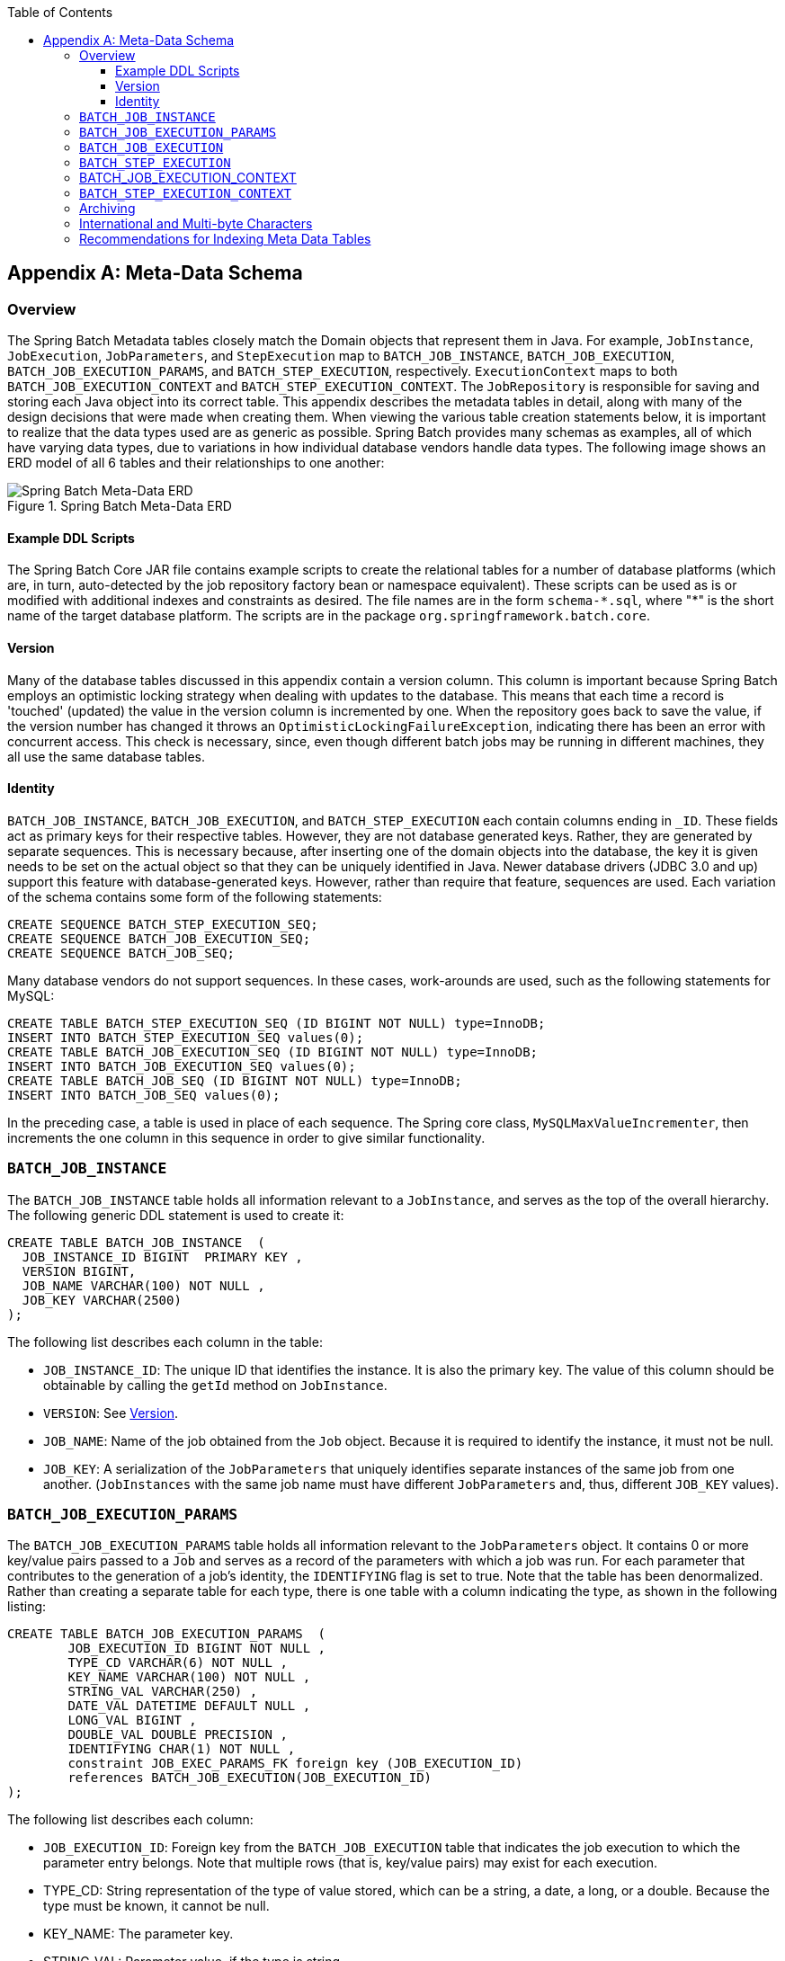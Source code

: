 :batch-asciidoc: http://docs.spring.io/spring-batch/reference/html/
:toc: left
:toclevels: 4

[[metaDataSchema]]

[appendix]
== Meta-Data Schema

[[metaDataSchemaOverview]]


=== Overview

The Spring Batch Metadata tables closely match the Domain
    objects that represent them in Java. For example,
    `JobInstance`, `JobExecution`,
    `JobParameters`, and
    `StepExecution` map to `BATCH_JOB_INSTANCE`,
    `BATCH_JOB_EXECUTION`, `BATCH_JOB_EXECUTION_PARAMS`, and `BATCH_STEP_EXECUTION`,
    respectively. `ExecutionContext` maps to both
    `BATCH_JOB_EXECUTION_CONTEXT` and `BATCH_STEP_EXECUTION_CONTEXT`. The
    `JobRepository` is responsible for saving and storing
    each Java object into its correct table. This appendix describes
    the metadata tables in detail, along with many of the design decisions
    that were made when creating them. When viewing the various table creation
    statements below, it is important to realize that the data types used are
    as generic as possible. Spring Batch provides many schemas as examples,
    all of which have varying data types, due to variations in how individual database
    vendors handle data types. The following image shows an ERD model of all 6 tables and
    their relationships to one another:

.Spring Batch Meta-Data ERD
image::{batch-asciidoc}images/meta-data-erd.png[Spring Batch Meta-Data ERD, scaledwidth="60%"]


[[exampleDDLScripts]]


==== Example DDL Scripts

The Spring Batch Core JAR file contains example
      scripts to create the relational tables for a number of database
      platforms (which are, in turn, auto-detected by the job repository factory
      bean or namespace equivalent). These scripts can be used as is or
      modified with additional indexes and constraints as desired. The file
      names are in the form `schema-\*.sql`, where "*" is the
      short name of the target database platform.  The scripts are in
	  the package `org.springframework.batch.core`.

[[metaDataVersion]]


==== Version

Many of the database tables discussed in this appendix contain a
      version column. This column is important because Spring Batch employs an
      optimistic locking strategy when dealing with updates to the database.
      This means that each time a record is 'touched' (updated) the value in
      the version column is incremented by one. When the repository goes back
      to save the value, if the version number has changed it
      throws an `OptimisticLockingFailureException`,
      indicating there has been an error with concurrent access. This check is
      necessary, since, even though different batch jobs may be running in
      different machines, they all use the same database tables.

[[metaDataIdentity]]


==== Identity

`BATCH_JOB_INSTANCE`, `BATCH_JOB_EXECUTION`, and `BATCH_STEP_EXECUTION`
      each contain columns ending in `_ID`. These fields act as primary keys for
      their respective tables. However, they are not database generated keys.
      Rather, they are generated by separate sequences. This is necessary
      because, after inserting one of the domain objects into the database, the
      key it is given needs to be set on the actual object so that they can be
      uniquely identified in Java. Newer database drivers (JDBC 3.0 and up)
      support this feature with database-generated keys. However, rather than
      require that feature, sequences are used. Each variation of the schema
      contains some form of the following statements:


[source, sql]
----
CREATE SEQUENCE BATCH_STEP_EXECUTION_SEQ;
CREATE SEQUENCE BATCH_JOB_EXECUTION_SEQ;
CREATE SEQUENCE BATCH_JOB_SEQ;
----

Many database vendors do not support sequences. In these cases,
      work-arounds are used, such as the following statements for MySQL:


[source, sql]
----
CREATE TABLE BATCH_STEP_EXECUTION_SEQ (ID BIGINT NOT NULL) type=InnoDB;
INSERT INTO BATCH_STEP_EXECUTION_SEQ values(0);
CREATE TABLE BATCH_JOB_EXECUTION_SEQ (ID BIGINT NOT NULL) type=InnoDB;
INSERT INTO BATCH_JOB_EXECUTION_SEQ values(0);
CREATE TABLE BATCH_JOB_SEQ (ID BIGINT NOT NULL) type=InnoDB;
INSERT INTO BATCH_JOB_SEQ values(0);
----

In the preceding case, a table is used in place of each sequence. The
      Spring core class, `MySQLMaxValueIncrementer`,
      then increments the one column in this sequence in order to give similar
      functionality.

[[metaDataBatchJobInstance]]


=== `BATCH_JOB_INSTANCE`

The `BATCH_JOB_INSTANCE` table holds all information relevant to a
    `JobInstance`, and serves as the top of the overall
    hierarchy. The following generic DDL statement is used to create
    it:


[source, sql]
----
CREATE TABLE BATCH_JOB_INSTANCE  (
  JOB_INSTANCE_ID BIGINT  PRIMARY KEY ,
  VERSION BIGINT,
  JOB_NAME VARCHAR(100) NOT NULL ,
  JOB_KEY VARCHAR(2500)
);
----

The following list describes each column in the table:


* `JOB_INSTANCE_ID`: The unique ID that identifies the instance.
        It is also the primary key. The value of this column should be
        obtainable by calling the `getId` method on
        `JobInstance`.


* `VERSION`: See <<metaDataVersion>>.


* `JOB_NAME`: Name of the job obtained from the
        `Job` object. Because it is required to identify
        the instance, it must not be null.


* `JOB_KEY`: A serialization of the
        `JobParameters` that uniquely identifies separate
        instances of the same job from one another.
        (`JobInstances` with the same job name must have
        different `JobParameters` and, thus, different
        `JOB_KEY` values).

[[metaDataBatchJobParams]]


=== `BATCH_JOB_EXECUTION_PARAMS`

The `BATCH_JOB_EXECUTION_PARAMS` table holds all information relevant to the
    `JobParameters` object. It contains 0 or more
    key/value pairs passed to a `Job` and serves as a record of the parameters with which
    a job was run. For each parameter that contributes to the generation of a job's identity,
    the `IDENTIFYING` flag is set to true.  Note that the table has been
    denormalized. Rather than creating a separate table for each type, there
    is one table with a column indicating the type, as shown in the following listing:


[source, sql]
----
CREATE TABLE BATCH_JOB_EXECUTION_PARAMS  (
	JOB_EXECUTION_ID BIGINT NOT NULL ,
	TYPE_CD VARCHAR(6) NOT NULL ,
	KEY_NAME VARCHAR(100) NOT NULL ,
	STRING_VAL VARCHAR(250) ,
	DATE_VAL DATETIME DEFAULT NULL ,
	LONG_VAL BIGINT ,
	DOUBLE_VAL DOUBLE PRECISION ,
	IDENTIFYING CHAR(1) NOT NULL ,
	constraint JOB_EXEC_PARAMS_FK foreign key (JOB_EXECUTION_ID)
	references BATCH_JOB_EXECUTION(JOB_EXECUTION_ID)
);
----

The following list describes each column:


* `JOB_EXECUTION_ID`: Foreign key from the `BATCH_JOB_EXECUTION` table
        that indicates the job execution to which the parameter entry belongs.
        Note that multiple rows (that is, key/value pairs) may exist for
        each execution.


* TYPE_CD: String representation of the type of value stored,
        which can be a string, a date, a long, or a double. Because the type
        must be known, it cannot be null.


* KEY_NAME: The parameter key.


* STRING_VAL: Parameter value, if the type is string.


* DATE_VAL: Parameter value, if the type is date.


* LONG_VAL: Parameter value, if the type is long.


* DOUBLE_VAL: Parameter value, if the type is double.


* IDENTIFYING: Flag indicating whether the parameter contributed to the identity of the related `JobInstance`.

Note that there is no primary key for this table. This
    is because the framework has no use for one and, thus, does not
    require it. If need be, you can add a primary key may be added with a database
    generated key without causing any issues to the framework itself.

[[metaDataBatchJobExecution]]


=== `BATCH_JOB_EXECUTION`

The `BATCH_JOB_EXECUTION` table holds all information relevant to the
    `JobExecution` object. Every time a
    `Job` is run, there is always a new
    `JobExecution`, and a new row in this table. The following listing shows the definition of the `BATCH_JOB_EXECUTION` table:


[source, sql]
----
CREATE TABLE BATCH_JOB_EXECUTION  (
  JOB_EXECUTION_ID BIGINT  PRIMARY KEY ,
  VERSION BIGINT,
  JOB_INSTANCE_ID BIGINT NOT NULL,
  CREATE_TIME TIMESTAMP NOT NULL,
  START_TIME TIMESTAMP DEFAULT NULL,
  END_TIME TIMESTAMP DEFAULT NULL,
  STATUS VARCHAR(10),
  EXIT_CODE VARCHAR(20),
  EXIT_MESSAGE VARCHAR(2500),
  LAST_UPDATED TIMESTAMP,
  JOB_CONFIGURATION_LOCATION VARCHAR(2500) NULL,
  constraint JOB_INSTANCE_EXECUTION_FK foreign key (JOB_INSTANCE_ID)
  references BATCH_JOB_INSTANCE(JOB_INSTANCE_ID)
) ;
----

The following list describes each column:


* `JOB_EXECUTION_ID`: Primary key that uniquely identifies this
        execution. The value of this column is obtainable by calling the
        `getId` method of the
        `JobExecution` object.


* `VERSION`: See <<metaDataVersion>>.


* `JOB_INSTANCE_ID`: Foreign key from the `BATCH_JOB_INSTANCE` table.
        It indicates the instance to which this execution belongs. There may be
        more than one execution per instance.


* `CREATE_TIME`: Timestamp representing the time when the execution
        was created.


* `START_TIME`: Timestamp representing the time when the execution was
        started.


* `END_TIME`: Timestamp representing the time when the execution
        finished, regardless of success or failure. An empty value in this
        column when the job is not currently running indicates that
        there has been some type of error and the framework was unable to
        perform a last save before failing.


* `STATUS`: Character string representing the status of the
        execution. This may be `COMPLETED`, `STARTED`, and others. The object
        representation of this column is the
        `BatchStatus` enumeration.


* `EXIT_CODE`: Character string representing the exit code of the
        execution. In the case of a command-line job, this may be converted
        into a number.


* `EXIT_MESSAGE`: Character string representing a more detailed
        description of how the job exited. In the case of failure, this might
        include as much of the stack trace as is possible.


* `LAST_UPDATED`: Timestamp representing the last time this
        execution was persisted.

[[metaDataBatchStepExecution]]


=== `BATCH_STEP_EXECUTION`

The BATCH_STEP_EXECUTION table holds all information relevant to the
    `StepExecution` object. This table is similar in
    many ways to the `BATCH_JOB_EXECUTION` table, and there is always at
    least one entry per `Step` for each
    `JobExecution` created. The following listing shows the definition of the `BATCH_STEP_EXECUTION` table:


[source, sql]
----
CREATE TABLE BATCH_STEP_EXECUTION  (
  STEP_EXECUTION_ID BIGINT  PRIMARY KEY ,
  VERSION BIGINT NOT NULL,
  STEP_NAME VARCHAR(100) NOT NULL,
  JOB_EXECUTION_ID BIGINT NOT NULL,
  START_TIME TIMESTAMP NOT NULL ,
  END_TIME TIMESTAMP DEFAULT NULL,
  STATUS VARCHAR(10),
  COMMIT_COUNT BIGINT ,
  READ_COUNT BIGINT ,
  FILTER_COUNT BIGINT ,
  WRITE_COUNT BIGINT ,
  READ_SKIP_COUNT BIGINT ,
  WRITE_SKIP_COUNT BIGINT ,
  PROCESS_SKIP_COUNT BIGINT ,
  ROLLBACK_COUNT BIGINT ,
  EXIT_CODE VARCHAR(20) ,
  EXIT_MESSAGE VARCHAR(2500) ,
  LAST_UPDATED TIMESTAMP,
  constraint JOB_EXECUTION_STEP_FK foreign key (JOB_EXECUTION_ID)
  references BATCH_JOB_EXECUTION(JOB_EXECUTION_ID)
) ;
----

Below are descriptions for each column:


* `STEP_EXECUTION_ID`: Primary key that uniquely identifies this
        execution. The value of this column should be obtainable by calling
        the `getId` method of the
        `StepExecution` object.


* `VERSION`: See <<metaDataVersion>>.


* `STEP_NAME`: The name of the step to which this execution
        belongs.


* `JOB_EXECUTION_ID`: Foreign key from the `BATCH_JOB_EXECUTION` table.
        It indicates the `JobExecution` to which this `StepExecution` belongs. There
        may be only one `StepExecution` for a given
        `JobExecution` for a given
        `Step` name.


* `START_TIME`: Timestamp representing the time when the execution was
        started.


* `END_TIME`: Timestamp representing the time the when execution was
        finished, regardless of success or failure. An empty value in this
        column, even though the job is not currently running, indicates that
        there has been some type of error and the framework was unable to
        perform a last save before failing.


* `STATUS`: Character string representing the status of the
        execution. This may be `COMPLETED`, `STARTED`, and otehrs. The object
        representation of this column is the
        `BatchStatus` enumeration.


* `COMMIT_COUNT`: The number of times in which the step has
        committed a transaction during this execution.


* `READ_COUNT`: The number of items read during this
        execution.


* `FILTER_COUNT`: The number of items filtered out of this
        execution.


* `WRITE_COUNT`: The number of items written and committed during
        this execution.


* `READ_SKIP_COUNT`: The number of items skipped on read during this
        execution.


* `WRITE_SKIP_COUNT`: The number of items skipped on write during
        this execution.


* `PROCESS_SKIP_COUNT`: The number of items skipped during
        processing during this execution.


* `ROLLBACK_COUNT`: The number of rollbacks during this execution.
        Note that this count includes each time rollback occurs, including
        rollbacks for retry and those in the skip recovery procedure.


* `EXIT_CODE`: Character string representing the exit code of the
        execution. In the case of a command-line job, this may be converted
        into a number.


* `EXIT_MESSAGE`: Character string representing a more detailed
        description of how the job exited. In the case of failure, this might
        include as much of the stack trace as is possible.


* `LAST_UPDATED`: Timestamp representing the last time this
        execution was persisted.

[[metaDataBatchJobExecutionContext]]


=== BATCH_JOB_EXECUTION_CONTEXT

The `BATCH_JOB_EXECUTION_CONTEXT` table holds all information relevant
    to the `ExecutionContext` of a `Job`.
    There is exactly one
    `Job` `ExecutionContext` per
    `JobExecution`, and it contains all of the job-level
    data that is needed for a particular job execution. This data typically
    represents the state that must be retrieved after a failure, so that a
    `JobInstance` can "start from where it left
    off". The following listing shows the definition of the `BATCH_JOB_EXECUTION_CONTEXT` table:


[source, sql]
----
CREATE TABLE BATCH_JOB_EXECUTION_CONTEXT  (
  JOB_EXECUTION_ID BIGINT PRIMARY KEY,
  SHORT_CONTEXT VARCHAR(2500) NOT NULL,
  SERIALIZED_CONTEXT CLOB,
  constraint JOB_EXEC_CTX_FK foreign key (JOB_EXECUTION_ID)
  references BATCH_JOB_EXECUTION(JOB_EXECUTION_ID)
) ;
----

The following list describes each column:


* `JOB_EXECUTION_ID`: Foreign key representing the
        `JobExecution` to which the context belongs.
        There may be more than one row associated with a given execution.


* `SHORT_CONTEXT`: A string version of the
        `SERIALIZED_CONTEXT`.


* `SERIALIZED_CONTEXT`: The entire context, serialized.

[[metaDataBatchStepExecutionContext]]


=== `BATCH_STEP_EXECUTION_CONTEXT`

The `BATCH_STEP_EXECUTION_CONTEXT` table holds all information
    relevant to the ExecutionContext of a `Step`
    There is exactly one
    `ExecutionContext` per
    `StepExecution`, and it contains all of the data that
    needs to be persisted for a particular step execution. This data typically
    represents the state that must be retrieved after a failure, so that a
    `JobInstance` can 'start from where it left
    off'. The following listing shows the definition of the `BATCH_STEP_EXECUTION_CONTEXT` table:


[source, sql]
----
CREATE TABLE BATCH_STEP_EXECUTION_CONTEXT  (
  STEP_EXECUTION_ID BIGINT PRIMARY KEY,
  SHORT_CONTEXT VARCHAR(2500) NOT NULL,
  SERIALIZED_CONTEXT CLOB,
  constraint STEP_EXEC_CTX_FK foreign key (STEP_EXECUTION_ID)
  references BATCH_STEP_EXECUTION(STEP_EXECUTION_ID)
) ;
----

The following list describes each column:


* `STEP_EXECUTION_ID`: Foreign key representing the
        `StepExecution` to which the context belongs.
        There may be more than one row associated to a given execution.


* `SHORT_CONTEXT`: A string version of the
        `SERIALIZED_CONTEXT`.


* `SERIALIZED_CONTEXT`: The entire context, serialized.

[[metaDataArchiving]]


=== Archiving

Because there are entries in multiple tables every time a batch job
    is run, it is common to create an archive strategy for the metadata
    tables. The tables themselves are designed to show a record of what
    happened in the past and generally do not affect the run of any job, with
    a couple of notable exceptions pertaining to restart:


* The framework uses the metadata tables to determine whether a
        particular `JobInstance` has been run before. If it has been run and if
        the job is not restartable, then an exception is thrown.


* If an entry for a `JobInstance` is removed without having
        completed successfully, the framework thinks that the job is new
        rather than a restart.


* If a job is restarted, the framework uses any data that has
        been persisted to the `ExecutionContext` to restore the `Job's` state.
        Therefore, removing any entries from this table for jobs that have not
        completed successfully prevents them from starting at the correct
        point if run again.

[[multiByteCharacters]]


=== International and Multi-byte Characters

If you are using multi-byte character sets (such as Chinese or Cyrillic)
	  in your business processing, then those characters might need to be
	  persisted in the Spring Batch schema.  Many users find that
	  simply changing the schema to double the length of the `VARCHAR`
	  columns is enough.  Others prefer to configure the <<job.adoc#configuringJobRepository,JobRepository>> with `max-varchar-length` half the value of the `VARCHAR` column length.  Some users have also reported that
	they use `NVARCHAR` in place of `VARCHAR`
	in their schema definitions.  The best result depends on the database
	platform and the way the database server has been configured locally.

[[recommendationsForIndexingMetaDataTables]]


=== Recommendations for Indexing Meta Data Tables

Spring Batch provides DDL samples for the metadata tables in the
    core jar file for several common database platforms. Index declarations
    are not included in that DDL, because there are too many variations in how
    users may want to index, depending on their precise platform, local
    conventions, and the business requirements of how the jobs are
    operated. The following below provides some indication as to which columns are
    going to be used in a `WHERE` clause by the DAO implementations provided by
    Spring Batch and how frequently they might be used, so that individual
    projects can make up their own minds about indexing:

.Where clauses in SQL statements (excluding primary keys) and their approximate frequency of use.

|===============
|Default Table Name|Where Clause|Frequency
|BATCH_JOB_INSTANCE|JOB_NAME = ? and JOB_KEY = ?|Every time a job is launched
|BATCH_JOB_EXECUTION|JOB_INSTANCE_ID = ?|Every time a job is restarted
|BATCH_EXECUTION_CONTEXT|EXECUTION_ID = ? and KEY_NAME = ?|On commit interval, a.k.a. chunk
|BATCH_STEP_EXECUTION|VERSION = ?|On commit interval, a.k.a. chunk (and at start and end of
            step)
|BATCH_STEP_EXECUTION|STEP_NAME = ? and JOB_EXECUTION_ID = ?|Before each step execution

|===============
